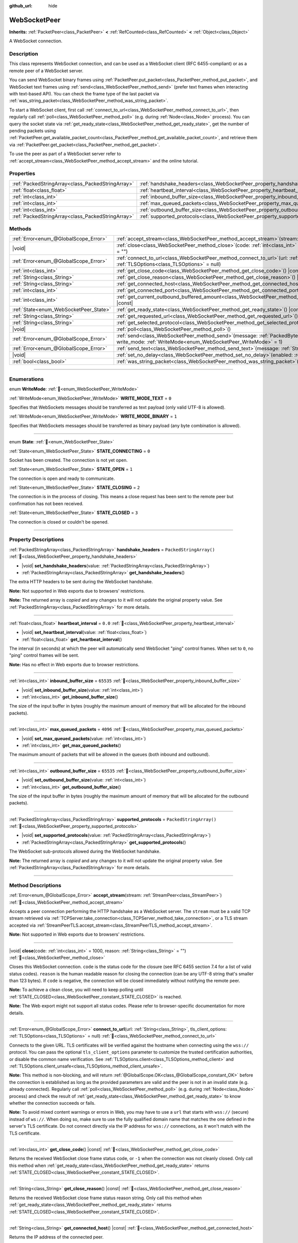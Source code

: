 :github_url: hide

.. DO NOT EDIT THIS FILE!!!
.. Generated automatically from Godot engine sources.
.. Generator: https://github.com/blazium-engine/blazium/tree/4.3/doc/tools/make_rst.py.
.. XML source: https://github.com/blazium-engine/blazium/tree/4.3/modules/websocket/doc_classes/WebSocketPeer.xml.

.. _class_WebSocketPeer:

WebSocketPeer
=============

**Inherits:** :ref:`PacketPeer<class_PacketPeer>` **<** :ref:`RefCounted<class_RefCounted>` **<** :ref:`Object<class_Object>`

A WebSocket connection.

.. rst-class:: classref-introduction-group

Description
-----------

This class represents WebSocket connection, and can be used as a WebSocket client (RFC 6455-compliant) or as a remote peer of a WebSocket server.

You can send WebSocket binary frames using :ref:`PacketPeer.put_packet<class_PacketPeer_method_put_packet>`, and WebSocket text frames using :ref:`send<class_WebSocketPeer_method_send>` (prefer text frames when interacting with text-based API). You can check the frame type of the last packet via :ref:`was_string_packet<class_WebSocketPeer_method_was_string_packet>`.

To start a WebSocket client, first call :ref:`connect_to_url<class_WebSocketPeer_method_connect_to_url>`, then regularly call :ref:`poll<class_WebSocketPeer_method_poll>` (e.g. during :ref:`Node<class_Node>` process). You can query the socket state via :ref:`get_ready_state<class_WebSocketPeer_method_get_ready_state>`, get the number of pending packets using :ref:`PacketPeer.get_available_packet_count<class_PacketPeer_method_get_available_packet_count>`, and retrieve them via :ref:`PacketPeer.get_packet<class_PacketPeer_method_get_packet>`.


.. tabs::

 .. code-tab:: gdscript

    extends Node
    
    var socket = WebSocketPeer.new()
    
    func _ready():
        socket.connect_to_url("wss://example.com")
    
    func _process(delta):
        socket.poll()
        var state = socket.get_ready_state()
        if state == WebSocketPeer.STATE_OPEN:
            while socket.get_available_packet_count():
                print("Packet: ", socket.get_packet())
        elif state == WebSocketPeer.STATE_CLOSING:
            # Keep polling to achieve proper close.
            pass
        elif state == WebSocketPeer.STATE_CLOSED:
            var code = socket.get_close_code()
            var reason = socket.get_close_reason()
            print("WebSocket closed with code: %d, reason %s. Clean: %s" % [code, reason, code != -1])
            set_process(false) # Stop processing.



To use the peer as part of a WebSocket server refer to :ref:`accept_stream<class_WebSocketPeer_method_accept_stream>` and the online tutorial.

.. rst-class:: classref-reftable-group

Properties
----------

.. table::
   :widths: auto

   +---------------------------------------------------+--------------------------------------------------------------------------------+-------------------------+
   | :ref:`PackedStringArray<class_PackedStringArray>` | :ref:`handshake_headers<class_WebSocketPeer_property_handshake_headers>`       | ``PackedStringArray()`` |
   +---------------------------------------------------+--------------------------------------------------------------------------------+-------------------------+
   | :ref:`float<class_float>`                         | :ref:`heartbeat_interval<class_WebSocketPeer_property_heartbeat_interval>`     | ``0.0``                 |
   +---------------------------------------------------+--------------------------------------------------------------------------------+-------------------------+
   | :ref:`int<class_int>`                             | :ref:`inbound_buffer_size<class_WebSocketPeer_property_inbound_buffer_size>`   | ``65535``               |
   +---------------------------------------------------+--------------------------------------------------------------------------------+-------------------------+
   | :ref:`int<class_int>`                             | :ref:`max_queued_packets<class_WebSocketPeer_property_max_queued_packets>`     | ``4096``                |
   +---------------------------------------------------+--------------------------------------------------------------------------------+-------------------------+
   | :ref:`int<class_int>`                             | :ref:`outbound_buffer_size<class_WebSocketPeer_property_outbound_buffer_size>` | ``65535``               |
   +---------------------------------------------------+--------------------------------------------------------------------------------+-------------------------+
   | :ref:`PackedStringArray<class_PackedStringArray>` | :ref:`supported_protocols<class_WebSocketPeer_property_supported_protocols>`   | ``PackedStringArray()`` |
   +---------------------------------------------------+--------------------------------------------------------------------------------+-------------------------+

.. rst-class:: classref-reftable-group

Methods
-------

.. table::
   :widths: auto

   +----------------------------------------+------------------------------------------------------------------------------------------------------------------------------------------------------------------------------+
   | :ref:`Error<enum_@GlobalScope_Error>`  | :ref:`accept_stream<class_WebSocketPeer_method_accept_stream>`\ (\ stream\: :ref:`StreamPeer<class_StreamPeer>`\ )                                                           |
   +----------------------------------------+------------------------------------------------------------------------------------------------------------------------------------------------------------------------------+
   | |void|                                 | :ref:`close<class_WebSocketPeer_method_close>`\ (\ code\: :ref:`int<class_int>` = 1000, reason\: :ref:`String<class_String>` = ""\ )                                         |
   +----------------------------------------+------------------------------------------------------------------------------------------------------------------------------------------------------------------------------+
   | :ref:`Error<enum_@GlobalScope_Error>`  | :ref:`connect_to_url<class_WebSocketPeer_method_connect_to_url>`\ (\ url\: :ref:`String<class_String>`, tls_client_options\: :ref:`TLSOptions<class_TLSOptions>` = null\ )   |
   +----------------------------------------+------------------------------------------------------------------------------------------------------------------------------------------------------------------------------+
   | :ref:`int<class_int>`                  | :ref:`get_close_code<class_WebSocketPeer_method_get_close_code>`\ (\ ) |const|                                                                                               |
   +----------------------------------------+------------------------------------------------------------------------------------------------------------------------------------------------------------------------------+
   | :ref:`String<class_String>`            | :ref:`get_close_reason<class_WebSocketPeer_method_get_close_reason>`\ (\ ) |const|                                                                                           |
   +----------------------------------------+------------------------------------------------------------------------------------------------------------------------------------------------------------------------------+
   | :ref:`String<class_String>`            | :ref:`get_connected_host<class_WebSocketPeer_method_get_connected_host>`\ (\ ) |const|                                                                                       |
   +----------------------------------------+------------------------------------------------------------------------------------------------------------------------------------------------------------------------------+
   | :ref:`int<class_int>`                  | :ref:`get_connected_port<class_WebSocketPeer_method_get_connected_port>`\ (\ ) |const|                                                                                       |
   +----------------------------------------+------------------------------------------------------------------------------------------------------------------------------------------------------------------------------+
   | :ref:`int<class_int>`                  | :ref:`get_current_outbound_buffered_amount<class_WebSocketPeer_method_get_current_outbound_buffered_amount>`\ (\ ) |const|                                                   |
   +----------------------------------------+------------------------------------------------------------------------------------------------------------------------------------------------------------------------------+
   | :ref:`State<enum_WebSocketPeer_State>` | :ref:`get_ready_state<class_WebSocketPeer_method_get_ready_state>`\ (\ ) |const|                                                                                             |
   +----------------------------------------+------------------------------------------------------------------------------------------------------------------------------------------------------------------------------+
   | :ref:`String<class_String>`            | :ref:`get_requested_url<class_WebSocketPeer_method_get_requested_url>`\ (\ ) |const|                                                                                         |
   +----------------------------------------+------------------------------------------------------------------------------------------------------------------------------------------------------------------------------+
   | :ref:`String<class_String>`            | :ref:`get_selected_protocol<class_WebSocketPeer_method_get_selected_protocol>`\ (\ ) |const|                                                                                 |
   +----------------------------------------+------------------------------------------------------------------------------------------------------------------------------------------------------------------------------+
   | |void|                                 | :ref:`poll<class_WebSocketPeer_method_poll>`\ (\ )                                                                                                                           |
   +----------------------------------------+------------------------------------------------------------------------------------------------------------------------------------------------------------------------------+
   | :ref:`Error<enum_@GlobalScope_Error>`  | :ref:`send<class_WebSocketPeer_method_send>`\ (\ message\: :ref:`PackedByteArray<class_PackedByteArray>`, write_mode\: :ref:`WriteMode<enum_WebSocketPeer_WriteMode>` = 1\ ) |
   +----------------------------------------+------------------------------------------------------------------------------------------------------------------------------------------------------------------------------+
   | :ref:`Error<enum_@GlobalScope_Error>`  | :ref:`send_text<class_WebSocketPeer_method_send_text>`\ (\ message\: :ref:`String<class_String>`\ )                                                                          |
   +----------------------------------------+------------------------------------------------------------------------------------------------------------------------------------------------------------------------------+
   | |void|                                 | :ref:`set_no_delay<class_WebSocketPeer_method_set_no_delay>`\ (\ enabled\: :ref:`bool<class_bool>`\ )                                                                        |
   +----------------------------------------+------------------------------------------------------------------------------------------------------------------------------------------------------------------------------+
   | :ref:`bool<class_bool>`                | :ref:`was_string_packet<class_WebSocketPeer_method_was_string_packet>`\ (\ ) |const|                                                                                         |
   +----------------------------------------+------------------------------------------------------------------------------------------------------------------------------------------------------------------------------+

.. rst-class:: classref-section-separator

----

.. rst-class:: classref-descriptions-group

Enumerations
------------

.. _enum_WebSocketPeer_WriteMode:

.. rst-class:: classref-enumeration

enum **WriteMode**: :ref:`🔗<enum_WebSocketPeer_WriteMode>`

.. _class_WebSocketPeer_constant_WRITE_MODE_TEXT:

.. rst-class:: classref-enumeration-constant

:ref:`WriteMode<enum_WebSocketPeer_WriteMode>` **WRITE_MODE_TEXT** = ``0``

Specifies that WebSockets messages should be transferred as text payload (only valid UTF-8 is allowed).

.. _class_WebSocketPeer_constant_WRITE_MODE_BINARY:

.. rst-class:: classref-enumeration-constant

:ref:`WriteMode<enum_WebSocketPeer_WriteMode>` **WRITE_MODE_BINARY** = ``1``

Specifies that WebSockets messages should be transferred as binary payload (any byte combination is allowed).

.. rst-class:: classref-item-separator

----

.. _enum_WebSocketPeer_State:

.. rst-class:: classref-enumeration

enum **State**: :ref:`🔗<enum_WebSocketPeer_State>`

.. _class_WebSocketPeer_constant_STATE_CONNECTING:

.. rst-class:: classref-enumeration-constant

:ref:`State<enum_WebSocketPeer_State>` **STATE_CONNECTING** = ``0``

Socket has been created. The connection is not yet open.

.. _class_WebSocketPeer_constant_STATE_OPEN:

.. rst-class:: classref-enumeration-constant

:ref:`State<enum_WebSocketPeer_State>` **STATE_OPEN** = ``1``

The connection is open and ready to communicate.

.. _class_WebSocketPeer_constant_STATE_CLOSING:

.. rst-class:: classref-enumeration-constant

:ref:`State<enum_WebSocketPeer_State>` **STATE_CLOSING** = ``2``

The connection is in the process of closing. This means a close request has been sent to the remote peer but confirmation has not been received.

.. _class_WebSocketPeer_constant_STATE_CLOSED:

.. rst-class:: classref-enumeration-constant

:ref:`State<enum_WebSocketPeer_State>` **STATE_CLOSED** = ``3``

The connection is closed or couldn't be opened.

.. rst-class:: classref-section-separator

----

.. rst-class:: classref-descriptions-group

Property Descriptions
---------------------

.. _class_WebSocketPeer_property_handshake_headers:

.. rst-class:: classref-property

:ref:`PackedStringArray<class_PackedStringArray>` **handshake_headers** = ``PackedStringArray()`` :ref:`🔗<class_WebSocketPeer_property_handshake_headers>`

.. rst-class:: classref-property-setget

- |void| **set_handshake_headers**\ (\ value\: :ref:`PackedStringArray<class_PackedStringArray>`\ )
- :ref:`PackedStringArray<class_PackedStringArray>` **get_handshake_headers**\ (\ )

The extra HTTP headers to be sent during the WebSocket handshake.

\ **Note:** Not supported in Web exports due to browsers' restrictions.

**Note:** The returned array is *copied* and any changes to it will not update the original property value. See :ref:`PackedStringArray<class_PackedStringArray>` for more details.

.. rst-class:: classref-item-separator

----

.. _class_WebSocketPeer_property_heartbeat_interval:

.. rst-class:: classref-property

:ref:`float<class_float>` **heartbeat_interval** = ``0.0`` :ref:`🔗<class_WebSocketPeer_property_heartbeat_interval>`

.. rst-class:: classref-property-setget

- |void| **set_heartbeat_interval**\ (\ value\: :ref:`float<class_float>`\ )
- :ref:`float<class_float>` **get_heartbeat_interval**\ (\ )

The interval (in seconds) at which the peer will automatically send WebSocket "ping" control frames. When set to ``0``, no "ping" control frames will be sent.

\ **Note:** Has no effect in Web exports due to browser restrictions.

.. rst-class:: classref-item-separator

----

.. _class_WebSocketPeer_property_inbound_buffer_size:

.. rst-class:: classref-property

:ref:`int<class_int>` **inbound_buffer_size** = ``65535`` :ref:`🔗<class_WebSocketPeer_property_inbound_buffer_size>`

.. rst-class:: classref-property-setget

- |void| **set_inbound_buffer_size**\ (\ value\: :ref:`int<class_int>`\ )
- :ref:`int<class_int>` **get_inbound_buffer_size**\ (\ )

The size of the input buffer in bytes (roughly the maximum amount of memory that will be allocated for the inbound packets).

.. rst-class:: classref-item-separator

----

.. _class_WebSocketPeer_property_max_queued_packets:

.. rst-class:: classref-property

:ref:`int<class_int>` **max_queued_packets** = ``4096`` :ref:`🔗<class_WebSocketPeer_property_max_queued_packets>`

.. rst-class:: classref-property-setget

- |void| **set_max_queued_packets**\ (\ value\: :ref:`int<class_int>`\ )
- :ref:`int<class_int>` **get_max_queued_packets**\ (\ )

The maximum amount of packets that will be allowed in the queues (both inbound and outbound).

.. rst-class:: classref-item-separator

----

.. _class_WebSocketPeer_property_outbound_buffer_size:

.. rst-class:: classref-property

:ref:`int<class_int>` **outbound_buffer_size** = ``65535`` :ref:`🔗<class_WebSocketPeer_property_outbound_buffer_size>`

.. rst-class:: classref-property-setget

- |void| **set_outbound_buffer_size**\ (\ value\: :ref:`int<class_int>`\ )
- :ref:`int<class_int>` **get_outbound_buffer_size**\ (\ )

The size of the input buffer in bytes (roughly the maximum amount of memory that will be allocated for the outbound packets).

.. rst-class:: classref-item-separator

----

.. _class_WebSocketPeer_property_supported_protocols:

.. rst-class:: classref-property

:ref:`PackedStringArray<class_PackedStringArray>` **supported_protocols** = ``PackedStringArray()`` :ref:`🔗<class_WebSocketPeer_property_supported_protocols>`

.. rst-class:: classref-property-setget

- |void| **set_supported_protocols**\ (\ value\: :ref:`PackedStringArray<class_PackedStringArray>`\ )
- :ref:`PackedStringArray<class_PackedStringArray>` **get_supported_protocols**\ (\ )

The WebSocket sub-protocols allowed during the WebSocket handshake.

**Note:** The returned array is *copied* and any changes to it will not update the original property value. See :ref:`PackedStringArray<class_PackedStringArray>` for more details.

.. rst-class:: classref-section-separator

----

.. rst-class:: classref-descriptions-group

Method Descriptions
-------------------

.. _class_WebSocketPeer_method_accept_stream:

.. rst-class:: classref-method

:ref:`Error<enum_@GlobalScope_Error>` **accept_stream**\ (\ stream\: :ref:`StreamPeer<class_StreamPeer>`\ ) :ref:`🔗<class_WebSocketPeer_method_accept_stream>`

Accepts a peer connection performing the HTTP handshake as a WebSocket server. The ``stream`` must be a valid TCP stream retrieved via :ref:`TCPServer.take_connection<class_TCPServer_method_take_connection>`, or a TLS stream accepted via :ref:`StreamPeerTLS.accept_stream<class_StreamPeerTLS_method_accept_stream>`.

\ **Note:** Not supported in Web exports due to browsers' restrictions.

.. rst-class:: classref-item-separator

----

.. _class_WebSocketPeer_method_close:

.. rst-class:: classref-method

|void| **close**\ (\ code\: :ref:`int<class_int>` = 1000, reason\: :ref:`String<class_String>` = ""\ ) :ref:`🔗<class_WebSocketPeer_method_close>`

Closes this WebSocket connection. ``code`` is the status code for the closure (see RFC 6455 section 7.4 for a list of valid status codes). ``reason`` is the human readable reason for closing the connection (can be any UTF-8 string that's smaller than 123 bytes). If ``code`` is negative, the connection will be closed immediately without notifying the remote peer.

\ **Note:** To achieve a clean close, you will need to keep polling until :ref:`STATE_CLOSED<class_WebSocketPeer_constant_STATE_CLOSED>` is reached.

\ **Note:** The Web export might not support all status codes. Please refer to browser-specific documentation for more details.

.. rst-class:: classref-item-separator

----

.. _class_WebSocketPeer_method_connect_to_url:

.. rst-class:: classref-method

:ref:`Error<enum_@GlobalScope_Error>` **connect_to_url**\ (\ url\: :ref:`String<class_String>`, tls_client_options\: :ref:`TLSOptions<class_TLSOptions>` = null\ ) :ref:`🔗<class_WebSocketPeer_method_connect_to_url>`

Connects to the given URL. TLS certificates will be verified against the hostname when connecting using the ``wss://`` protocol. You can pass the optional ``tls_client_options`` parameter to customize the trusted certification authorities, or disable the common name verification. See :ref:`TLSOptions.client<class_TLSOptions_method_client>` and :ref:`TLSOptions.client_unsafe<class_TLSOptions_method_client_unsafe>`.

\ **Note:** This method is non-blocking, and will return :ref:`@GlobalScope.OK<class_@GlobalScope_constant_OK>` before the connection is established as long as the provided parameters are valid and the peer is not in an invalid state (e.g. already connected). Regularly call :ref:`poll<class_WebSocketPeer_method_poll>` (e.g. during :ref:`Node<class_Node>` process) and check the result of :ref:`get_ready_state<class_WebSocketPeer_method_get_ready_state>` to know whether the connection succeeds or fails.

\ **Note:** To avoid mixed content warnings or errors in Web, you may have to use a ``url`` that starts with ``wss://`` (secure) instead of ``ws://``. When doing so, make sure to use the fully qualified domain name that matches the one defined in the server's TLS certificate. Do not connect directly via the IP address for ``wss://`` connections, as it won't match with the TLS certificate.

.. rst-class:: classref-item-separator

----

.. _class_WebSocketPeer_method_get_close_code:

.. rst-class:: classref-method

:ref:`int<class_int>` **get_close_code**\ (\ ) |const| :ref:`🔗<class_WebSocketPeer_method_get_close_code>`

Returns the received WebSocket close frame status code, or ``-1`` when the connection was not cleanly closed. Only call this method when :ref:`get_ready_state<class_WebSocketPeer_method_get_ready_state>` returns :ref:`STATE_CLOSED<class_WebSocketPeer_constant_STATE_CLOSED>`.

.. rst-class:: classref-item-separator

----

.. _class_WebSocketPeer_method_get_close_reason:

.. rst-class:: classref-method

:ref:`String<class_String>` **get_close_reason**\ (\ ) |const| :ref:`🔗<class_WebSocketPeer_method_get_close_reason>`

Returns the received WebSocket close frame status reason string. Only call this method when :ref:`get_ready_state<class_WebSocketPeer_method_get_ready_state>` returns :ref:`STATE_CLOSED<class_WebSocketPeer_constant_STATE_CLOSED>`.

.. rst-class:: classref-item-separator

----

.. _class_WebSocketPeer_method_get_connected_host:

.. rst-class:: classref-method

:ref:`String<class_String>` **get_connected_host**\ (\ ) |const| :ref:`🔗<class_WebSocketPeer_method_get_connected_host>`

Returns the IP address of the connected peer.

\ **Note:** Not available in the Web export.

.. rst-class:: classref-item-separator

----

.. _class_WebSocketPeer_method_get_connected_port:

.. rst-class:: classref-method

:ref:`int<class_int>` **get_connected_port**\ (\ ) |const| :ref:`🔗<class_WebSocketPeer_method_get_connected_port>`

Returns the remote port of the connected peer.

\ **Note:** Not available in the Web export.

.. rst-class:: classref-item-separator

----

.. _class_WebSocketPeer_method_get_current_outbound_buffered_amount:

.. rst-class:: classref-method

:ref:`int<class_int>` **get_current_outbound_buffered_amount**\ (\ ) |const| :ref:`🔗<class_WebSocketPeer_method_get_current_outbound_buffered_amount>`

Returns the current amount of data in the outbound websocket buffer. **Note:** Web exports use WebSocket.bufferedAmount, while other platforms use an internal buffer.

.. rst-class:: classref-item-separator

----

.. _class_WebSocketPeer_method_get_ready_state:

.. rst-class:: classref-method

:ref:`State<enum_WebSocketPeer_State>` **get_ready_state**\ (\ ) |const| :ref:`🔗<class_WebSocketPeer_method_get_ready_state>`

Returns the ready state of the connection. See :ref:`State<enum_WebSocketPeer_State>`.

.. rst-class:: classref-item-separator

----

.. _class_WebSocketPeer_method_get_requested_url:

.. rst-class:: classref-method

:ref:`String<class_String>` **get_requested_url**\ (\ ) |const| :ref:`🔗<class_WebSocketPeer_method_get_requested_url>`

Returns the URL requested by this peer. The URL is derived from the ``url`` passed to :ref:`connect_to_url<class_WebSocketPeer_method_connect_to_url>` or from the HTTP headers when acting as server (i.e. when using :ref:`accept_stream<class_WebSocketPeer_method_accept_stream>`).

.. rst-class:: classref-item-separator

----

.. _class_WebSocketPeer_method_get_selected_protocol:

.. rst-class:: classref-method

:ref:`String<class_String>` **get_selected_protocol**\ (\ ) |const| :ref:`🔗<class_WebSocketPeer_method_get_selected_protocol>`

Returns the selected WebSocket sub-protocol for this connection or an empty string if the sub-protocol has not been selected yet.

.. rst-class:: classref-item-separator

----

.. _class_WebSocketPeer_method_poll:

.. rst-class:: classref-method

|void| **poll**\ (\ ) :ref:`🔗<class_WebSocketPeer_method_poll>`

Updates the connection state and receive incoming packets. Call this function regularly to keep it in a clean state.

.. rst-class:: classref-item-separator

----

.. _class_WebSocketPeer_method_send:

.. rst-class:: classref-method

:ref:`Error<enum_@GlobalScope_Error>` **send**\ (\ message\: :ref:`PackedByteArray<class_PackedByteArray>`, write_mode\: :ref:`WriteMode<enum_WebSocketPeer_WriteMode>` = 1\ ) :ref:`🔗<class_WebSocketPeer_method_send>`

Sends the given ``message`` using the desired ``write_mode``. When sending a :ref:`String<class_String>`, prefer using :ref:`send_text<class_WebSocketPeer_method_send_text>`.

.. rst-class:: classref-item-separator

----

.. _class_WebSocketPeer_method_send_text:

.. rst-class:: classref-method

:ref:`Error<enum_@GlobalScope_Error>` **send_text**\ (\ message\: :ref:`String<class_String>`\ ) :ref:`🔗<class_WebSocketPeer_method_send_text>`

Sends the given ``message`` using WebSocket text mode. Prefer this method over :ref:`PacketPeer.put_packet<class_PacketPeer_method_put_packet>` when interacting with third-party text-based API (e.g. when using :ref:`JSON<class_JSON>` formatted messages).

.. rst-class:: classref-item-separator

----

.. _class_WebSocketPeer_method_set_no_delay:

.. rst-class:: classref-method

|void| **set_no_delay**\ (\ enabled\: :ref:`bool<class_bool>`\ ) :ref:`🔗<class_WebSocketPeer_method_set_no_delay>`

Disable Nagle's algorithm on the underlying TCP socket (default). See :ref:`StreamPeerTCP.set_no_delay<class_StreamPeerTCP_method_set_no_delay>` for more information.

\ **Note:** Not available in the Web export.

.. rst-class:: classref-item-separator

----

.. _class_WebSocketPeer_method_was_string_packet:

.. rst-class:: classref-method

:ref:`bool<class_bool>` **was_string_packet**\ (\ ) |const| :ref:`🔗<class_WebSocketPeer_method_was_string_packet>`

Returns ``true`` if the last received packet was sent as a text payload. See :ref:`WriteMode<enum_WebSocketPeer_WriteMode>`.

.. |virtual| replace:: :abbr:`virtual (This method should typically be overridden by the user to have any effect.)`
.. |const| replace:: :abbr:`const (This method has no side effects. It doesn't modify any of the instance's member variables.)`
.. |vararg| replace:: :abbr:`vararg (This method accepts any number of arguments after the ones described here.)`
.. |constructor| replace:: :abbr:`constructor (This method is used to construct a type.)`
.. |static| replace:: :abbr:`static (This method doesn't need an instance to be called, so it can be called directly using the class name.)`
.. |operator| replace:: :abbr:`operator (This method describes a valid operator to use with this type as left-hand operand.)`
.. |bitfield| replace:: :abbr:`BitField (This value is an integer composed as a bitmask of the following flags.)`
.. |void| replace:: :abbr:`void (No return value.)`
